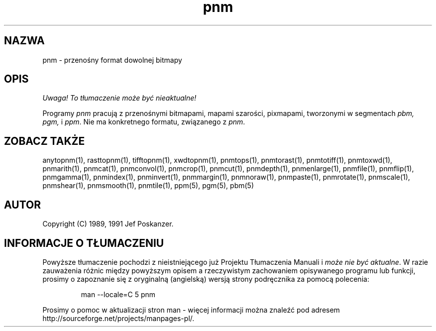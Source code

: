 .\" 2000 PTM Przemek Borys <pborys@dione.ids.pl>
.TH pnm 5 "27 września 1991"
.SH NAZWA
pnm - przenośny format dowolnej bitmapy
.SH OPIS
\fI Uwaga! To tłumaczenie może być nieaktualne!\fP
.PP
Programy
.I pnm
pracują z przenośnymi bitmapami, mapami szarości, pixmapami, tworzonymi w
segmentach
.I pbm, pgm,
i
.IR ppm .
Nie ma konkretnego formatu, związanego z
.IR pnm .
.SH "ZOBACZ TAKŻE"
anytopnm(1), rasttopnm(1), tifftopnm(1), xwdtopnm(1),
pnmtops(1), pnmtorast(1), pnmtotiff(1), pnmtoxwd(1),
pnmarith(1), pnmcat(1), pnmconvol(1), pnmcrop(1), pnmcut(1),
pnmdepth(1), pnmenlarge(1), pnmfile(1), pnmflip(1), pnmgamma(1),
pnmindex(1), pnminvert(1), pnmmargin(1), pnmnoraw(1), pnmpaste(1),
pnmrotate(1), pnmscale(1), pnmshear(1), pnmsmooth(1), pnmtile(1),
ppm(5), pgm(5), pbm(5)
.SH AUTOR
Copyright (C) 1989, 1991 Jef Poskanzer.
.\" Permission to use, copy, modify, and distribute this software and its
.\" documentation for any purpose and without fee is hereby granted, provided
.\" that the above copyright notice appear in all copies and that both that
.\" copyright notice and this permission notice appear in supporting
.\" documentation.  This software is provided "as is" without express or
.\" implied warranty.
.SH "INFORMACJE O TŁUMACZENIU"
Powyższe tłumaczenie pochodzi z nieistniejącego już Projektu Tłumaczenia Manuali i 
\fImoże nie być aktualne\fR. W razie zauważenia różnic między powyższym opisem
a rzeczywistym zachowaniem opisywanego programu lub funkcji, prosimy o zapoznanie 
się z oryginalną (angielską) wersją strony podręcznika za pomocą polecenia:
.IP
man \-\-locale=C 5 pnm
.PP
Prosimy o pomoc w aktualizacji stron man \- więcej informacji można znaleźć pod
adresem http://sourceforge.net/projects/manpages\-pl/.
